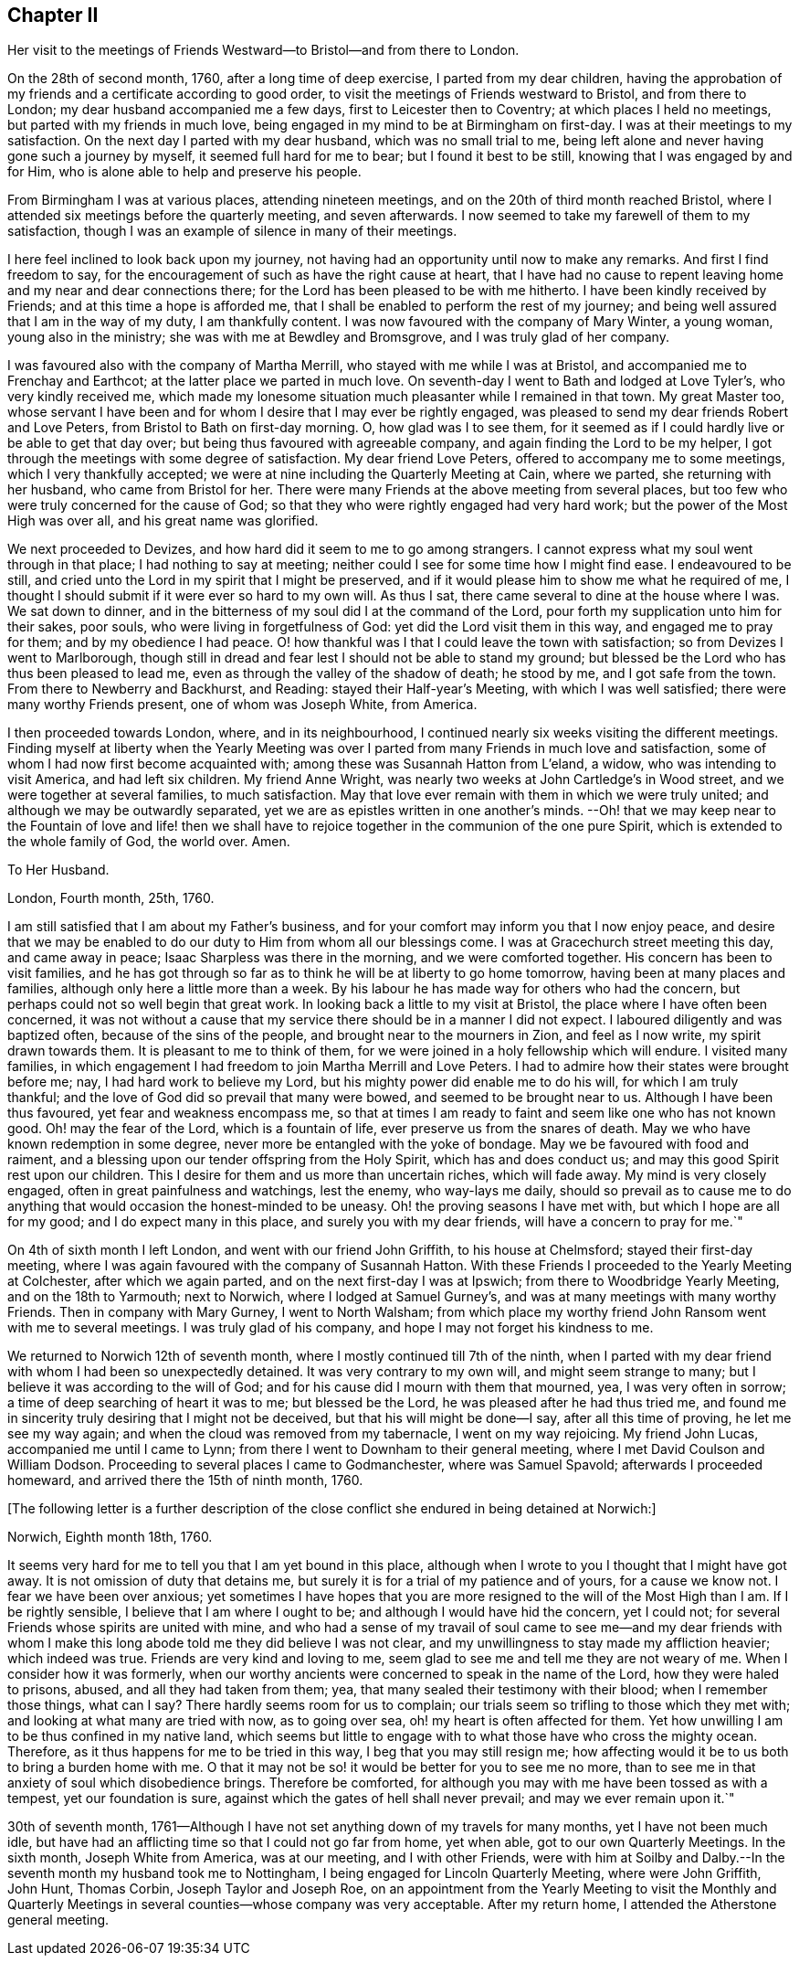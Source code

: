 == Chapter II

Her visit to the meetings of Friends Westward--to Bristol--and from there to London.

On the 28th of second month, 1760, after a long time of deep exercise,
I parted from my dear children,
having the approbation of my friends and a certificate according to good order,
to visit the meetings of Friends westward to Bristol, and from there to London;
my dear husband accompanied me a few days, first to Leicester then to Coventry;
at which places I held no meetings, but parted with my friends in much love,
being engaged in my mind to be at Birmingham on first-day.
I was at their meetings to my satisfaction.
On the next day I parted with my dear husband, which was no small trial to me,
being left alone and never having gone such a journey by myself,
it seemed full hard for me to bear; but I found it best to be still,
knowing that I was engaged by and for Him,
who is alone able to help and preserve his people.

From Birmingham I was at various places, attending nineteen meetings,
and on the 20th of third month reached Bristol,
where I attended six meetings before the quarterly meeting, and seven afterwards.
I now seemed to take my farewell of them to my satisfaction,
though I was an example of silence in many of their meetings.

I here feel inclined to look back upon my journey,
not having had an opportunity until now to make any remarks.
And first I find freedom to say,
for the encouragement of such as have the right cause at heart,
that I have had no cause to repent leaving home and my near and dear connections there;
for the Lord has been pleased to be with me hitherto.
I have been kindly received by Friends; and at this time a hope is afforded me,
that I shall be enabled to perform the rest of my journey;
and being well assured that I am in the way of my duty, I am thankfully content.
I was now favoured with the company of Mary Winter, a young woman,
young also in the ministry; she was with me at Bewdley and Bromsgrove,
and I was truly glad of her company.

I was favoured also with the company of Martha Merrill,
who stayed with me while I was at Bristol, and accompanied me to Frenchay and Earthcot;
at the latter place we parted in much love.
On seventh-day I went to Bath and lodged at Love Tyler`'s, who very kindly received me,
which made my lonesome situation much pleasanter while I remained in that town.
My great Master too,
whose servant I have been and for whom I desire that I may ever be rightly engaged,
was pleased to send my dear friends Robert and Love Peters,
from Bristol to Bath on first-day morning.
O, how glad was I to see them,
for it seemed as if I could hardly live or be able to get that day over;
but being thus favoured with agreeable company,
and again finding the Lord to be my helper,
I got through the meetings with some degree of satisfaction.
My dear friend Love Peters, offered to accompany me to some meetings,
which I very thankfully accepted;
we were at nine including the Quarterly Meeting at Cain, where we parted,
she returning with her husband, who came from Bristol for her.
There were many Friends at the above meeting from several places,
but too few who were truly concerned for the cause of God;
so that they who were rightly engaged had very hard work;
but the power of the Most High was over all, and his great name was glorified.

We next proceeded to Devizes, and how hard did it seem to me to go among strangers.
I cannot express what my soul went through in that place;
I had nothing to say at meeting; neither could I see for some time how I might find ease.
I endeavoured to be still,
and cried unto the Lord in my spirit that I might be preserved,
and if it would please him to show me what he required of me,
I thought I should submit if it were ever so hard to my own will.
As thus I sat, there came several to dine at the house where I was.
We sat down to dinner, and in the bitterness of my soul did I at the command of the Lord,
pour forth my supplication unto him for their sakes, poor souls,
who were living in forgetfulness of God: yet did the Lord visit them in this way,
and engaged me to pray for them; and by my obedience I had peace.
O! how thankful was I that I could leave the town with satisfaction;
so from Devizes I went to Marlborough,
though still in dread and fear lest I should not be able to stand my ground;
but blessed be the Lord who has thus been pleased to lead me,
even as through the valley of the shadow of death; he stood by me,
and I got safe from the town.
From there to Newberry and Backhurst, and Reading: stayed their Half-year`'s Meeting,
with which I was well satisfied; there were many worthy Friends present,
one of whom was Joseph White, from America.

I then proceeded towards London, where, and in its neighbourhood,
I continued nearly six weeks visiting the different meetings.
Finding myself at liberty when the Yearly Meeting was over
I parted from many Friends in much love and satisfaction,
some of whom I had now first become acquainted with;
among these was Susannah Hatton from L`'eland, a widow,
who was intending to visit America, and had left six children.
My friend Anne Wright, was nearly two weeks at John Cartledge`'s in Wood street,
and we were together at several families, to much satisfaction.
May that love ever remain with them in which we were truly united;
and although we may be outwardly separated,
yet we are as epistles written in one another`'s minds.
--Oh! that we may keep near to the Fountain of love and life! then we
shall have to rejoice together in the communion of the one pure Spirit,
which is extended to the whole family of God, the world over.
Amen.

To Her Husband.

London, Fourth month, 25th, 1760.

I am still satisfied that I am about my Father`'s business,
and for your comfort may inform you that I now enjoy peace,
and desire that we may be enabled to do our duty to Him from whom all our blessings come.
I was at Gracechurch street meeting this day, and came away in peace;
Isaac Sharpless was there in the morning, and we were comforted together.
His concern has been to visit families,
and he has got through so far as to think he will be at liberty to go home tomorrow,
having been at many places and families, although only here a little more than a week.
By his labour he has made way for others who had the concern,
but perhaps could not so well begin that great work.
In looking back a little to my visit at Bristol,
the place where I have often been concerned,
it was not without a cause that my service there should be in a manner I did not expect.
I laboured diligently and was baptized often, because of the sins of the people,
and brought near to the mourners in Zion, and feel as I now write,
my spirit drawn towards them.
It is pleasant to me to think of them,
for we were joined in a holy fellowship which will endure.
I visited many families,
in which engagement I had freedom to join Martha Merrill and Love Peters.
I had to admire how their states were brought before me; nay,
I had hard work to believe my Lord, but his mighty power did enable me to do his will,
for which I am truly thankful; and the love of God did so prevail that many were bowed,
and seemed to be brought near to us.
Although I have been thus favoured, yet fear and weakness encompass me,
so that at times I am ready to faint and seem like one who has not known good.
Oh! may the fear of the Lord, which is a fountain of life,
ever preserve us from the snares of death.
May we who have known redemption in some degree,
never more be entangled with the yoke of bondage.
May we be favoured with food and raiment,
and a blessing upon our tender offspring from the Holy Spirit,
which has and does conduct us; and may this good Spirit rest upon our children.
This I desire for them and us more than uncertain riches, which will fade away.
My mind is very closely engaged, often in great painfulness and watchings,
lest the enemy, who way-lays me daily,
should so prevail as to cause me to do anything that
would occasion the honest-minded to be uneasy.
Oh! the proving seasons I have met with, but which I hope are all for my good;
and I do expect many in this place, and surely you with my dear friends,
will have a concern to pray for me.`"

On 4th of sixth month I left London, and went with our friend John Griffith,
to his house at Chelmsford; stayed their first-day meeting,
where I was again favoured with the company of Susannah Hatton.
With these Friends I proceeded to the Yearly Meeting at Colchester,
after which we again parted, and on the next first-day I was at Ipswich;
from there to Woodbridge Yearly Meeting, and on the 18th to Yarmouth; next to Norwich,
where I lodged at Samuel Gurney`'s, and was at many meetings with many worthy Friends.
Then in company with Mary Gurney, I went to North Walsham;
from which place my worthy friend John Ransom went with me to several meetings.
I was truly glad of his company, and hope I may not forget his kindness to me.

We returned to Norwich 12th of seventh month,
where I mostly continued till 7th of the ninth,
when I parted with my dear friend with whom I had been so unexpectedly detained.
It was very contrary to my own will, and might seem strange to many;
but I believe it was according to the will of God;
and for his cause did I mourn with them that mourned, yea, I was very often in sorrow;
a time of deep searching of heart it was to me; but blessed be the Lord,
he was pleased after he had thus tried me,
and found me in sincerity truly desiring that I might not be deceived,
but that his will might be done--I say, after all this time of proving,
he let me see my way again; and when the cloud was removed from my tabernacle,
I went on my way rejoicing.
My friend John Lucas, accompanied me until I came to Lynn;
from there I went to Downham to their general meeting,
where I met David Coulson and William Dodson.
Proceeding to several places I came to Godmanchester, where was Samuel Spavold;
afterwards I proceeded homeward, and arrived there the 15th of ninth month, 1760.

+++[+++The following letter is a further description of the close
conflict she endured in being detained at Norwich:]

Norwich, Eighth month 18th, 1760.

It seems very hard for me to tell you that I am yet bound in this place,
although when I wrote to you I thought that I might have got away.
It is not omission of duty that detains me,
but surely it is for a trial of my patience and of yours, for a cause we know not.
I fear we have been over anxious;
yet sometimes I have hopes that you are more resigned
to the will of the Most High than I am.
If I be rightly sensible, I believe that I am where I ought to be;
and although I would have hid the concern, yet I could not;
for several Friends whose spirits are united with mine,
and who had a sense of my travail of soul came to see me--and my dear friends
with whom I make this long abode told me they did believe I was not clear,
and my unwillingness to stay made my affliction heavier; which indeed was true.
Friends are very kind and loving to me,
seem glad to see me and tell me they are not weary of me.
When I consider how it was formerly,
when our worthy ancients were concerned to speak in the name of the Lord,
how they were haled to prisons, abused, and all they had taken from them; yea,
that many sealed their testimony with their blood; when I remember those things,
what can I say?
There hardly seems room for us to complain;
our trials seem so trifling to those which they met with;
and looking at what many are tried with now, as to going over sea,
oh! my heart is often affected for them.
Yet how unwilling I am to be thus confined in my native land,
which seems but little to engage with to what those have who cross the mighty ocean.
Therefore, as it thus happens for me to be tried in this way,
I beg that you may still resign me;
how affecting would it be to us both to bring a burden home with me.
O that it may not be so! it would be better for you to see me no more,
than to see me in that anxiety of soul which disobedience brings.
Therefore be comforted, for although you may with me have been tossed as with a tempest,
yet our foundation is sure, against which the gates of hell shall never prevail;
and may we ever remain upon it.`"

30th of seventh month,
1761--Although I have not set anything down of my travels for many months,
yet I have not been much idle,
but have had an afflicting time so that I could not go far from home, yet when able,
got to our own Quarterly Meetings.
In the sixth month, Joseph White from America, was at our meeting,
and I with other Friends,
were with him at Soilby and Dalby.--In the seventh month my husband took me to Nottingham,
I being engaged for Lincoln Quarterly Meeting, where were John Griffith, John Hunt,
Thomas Corbin, Joseph Taylor and Joseph Roe,
on an appointment from the Yearly Meeting to visit the Monthly and Quarterly
Meetings in several counties--whose company was very acceptable.
After my return home, I attended the Atherstone general meeting.
